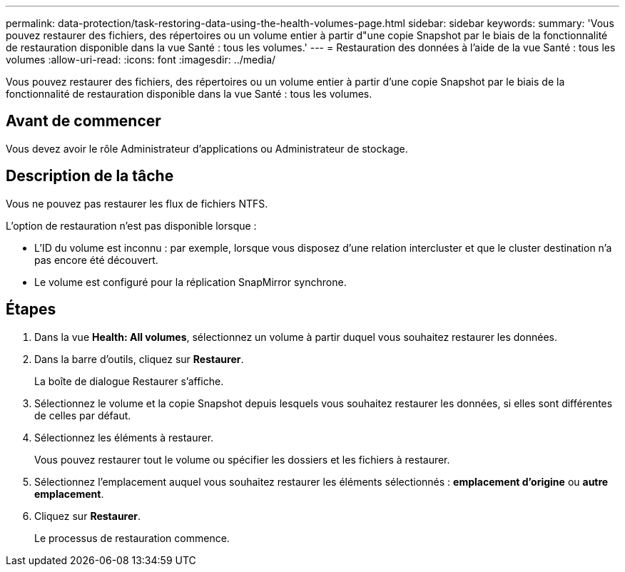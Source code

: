---
permalink: data-protection/task-restoring-data-using-the-health-volumes-page.html 
sidebar: sidebar 
keywords:  
summary: 'Vous pouvez restaurer des fichiers, des répertoires ou un volume entier à partir d"une copie Snapshot par le biais de la fonctionnalité de restauration disponible dans la vue Santé : tous les volumes.' 
---
= Restauration des données à l'aide de la vue Santé : tous les volumes
:allow-uri-read: 
:icons: font
:imagesdir: ../media/


[role="lead"]
Vous pouvez restaurer des fichiers, des répertoires ou un volume entier à partir d'une copie Snapshot par le biais de la fonctionnalité de restauration disponible dans la vue Santé : tous les volumes.



== Avant de commencer

Vous devez avoir le rôle Administrateur d'applications ou Administrateur de stockage.



== Description de la tâche

Vous ne pouvez pas restaurer les flux de fichiers NTFS.

L'option de restauration n'est pas disponible lorsque :

* L'ID du volume est inconnu : par exemple, lorsque vous disposez d'une relation intercluster et que le cluster destination n'a pas encore été découvert.
* Le volume est configuré pour la réplication SnapMirror synchrone.




== Étapes

. Dans la vue *Health: All volumes*, sélectionnez un volume à partir duquel vous souhaitez restaurer les données.
. Dans la barre d'outils, cliquez sur *Restaurer*.
+
La boîte de dialogue Restaurer s'affiche.

. Sélectionnez le volume et la copie Snapshot depuis lesquels vous souhaitez restaurer les données, si elles sont différentes de celles par défaut.
. Sélectionnez les éléments à restaurer.
+
Vous pouvez restaurer tout le volume ou spécifier les dossiers et les fichiers à restaurer.

. Sélectionnez l'emplacement auquel vous souhaitez restaurer les éléments sélectionnés : *emplacement d'origine* ou *autre emplacement*.
. Cliquez sur *Restaurer*.
+
Le processus de restauration commence.


